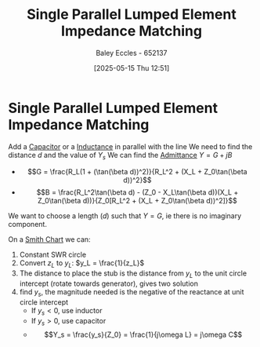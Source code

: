 :PROPERTIES:
:ID:       37dbfa79-a941-4ab0-8aa0-a71c53d98cb5
:END:
#+title: Single Parallel Lumped Element Impedance Matching
#+date: [2025-05-15 Thu 12:51]
#+AUTHOR: Baley Eccles - 652137
#+STARTUP: latexpreview

* Single Parallel Lumped Element Impedance Matching
Add a [[id:605fa252-6718-4527-bad5-7fc2f8d29bca][Capacitor]] or a [[id:bcc570ef-ee97-4bb9-9aca-1a81bd4a4ced][Inductance]] in parallel with the line
We need to find the distance $d$ and the value of $Y_s$
We can find the [[id:0850f22d-b384-4606-a3be-d262e8980559][Admittance]] $Y = G + jB$
 - \[G = \frac{R_L(1 + (\tan(\beta d))^2)}{R_L^2 + (X_L + Z_0\tan(\beta d))^2}\]
 - \[B = \frac{R_L^2\tan(\beta d) - (Z_0 - X_L\tan(\beta d))(X_L + Z_0\tan(\beta d))}{Z_0[R_L^2 + (X_L + Z_0\tan(\beta d))^2]}\]
We want to choose a length ($d$) such that $Y = G$, ie there is no imaginary component.

On a [[id:dc9bc12d-e2bb-407d-b221-efd07e1bd3a1][Smith Chart]] we can:
1. Constant SWR circle
2. Convert $z_L$ to $y_L$: $y_L = \frac{1}{z_L}$
3. The distance to place the stub is the distance from $y_L$ to the unit circle intercept (rotate towards generator), gives two solution
4. find $y_s$, the magnitude needed is the negative of the reactance at unit circle intercept
   - If $y_s < 0$, use inductor
   - If $y_s > 0$, use capacitor
   - \[Y_s = \frac{y_s}{Z_0} = \frac{1}{j\omega L} = j\omega C\]
